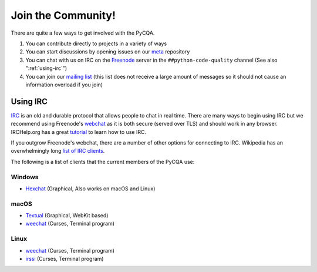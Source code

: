 =====================
 Join the Community!
=====================

There are quite a few ways to get involved with the PyCQA.

#. You can contribute directly to projects in a variety of ways

#. You can start discussions by opening issues on our meta_ repository

#. You can chat with us on IRC on the Freenode_ server in the 
   ``##python-code-quality`` channel (See also ":ref:`using-irc`")

#. You can join our `mailing list`_ (this list does not receive a large amount
   of messages so it should not cause an information overload if you join)

.. _using-irc:

Using IRC
=========

IRC_ is an old and durable protocol that allows people to chat in real time.
There are many ways to begin using IRC but we recommend using Freenode's 
webchat_ as it is both secure (served over TLS) and should work in any
browser. IRCHelp.org has a great tutorial_ to learn how to use IRC.

If you outgrow Freenode's webchat, there are a number of other options for
connecting to IRC. Wikipedia has an overwhelmingly long `list of IRC
clients`_.

The following is a list of clients that the current members of the PyCQA use:

Windows
-------

- Hexchat_ (Graphical, Also works on macOS and Linux)

macOS
-----

- Textual_ (Graphical, WebKit based)

- weechat_ (Curses, Terminal program)

Linux
-----

- weechat_ (Curses, Terminal program)

- irssi_ (Curses, Terminal program)

.. links

.. _meta: https://github.com/PyCQA/meta
.. _Freenode: https://freenode.net/
.. _mailing list: https://mail.python.org/mailman/listinfo/code-quality
.. _IRC: https://en.wikipedia.org/wiki/Internet_Relay_Chat
.. _webchat: https://webchat.freenode.net/
.. _tutorial:
    http://www.irchelp.org/irchelp/irctutorial.html
.. _list of IRC clients:
    https://en.wikipedia.org/wiki/Comparison_of_Internet_Relay_Chat_clients#Operating_system_support

.. IRC Client Links

.. _Hexchat: https://hexchat.github.io/
.. _Textual: https://www.codeux.com/textual/
.. _weechat: https://weechat.org/
.. _irssi: https://irssi.org/
